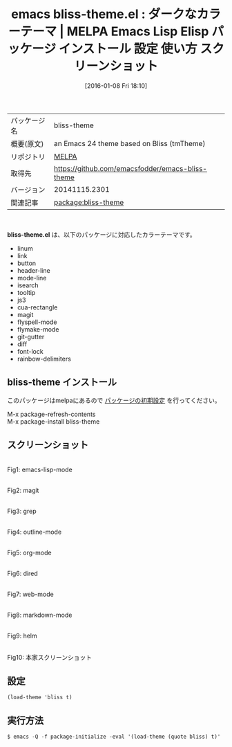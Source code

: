 #+BLOG: rubikitch
#+POSTID: 2317
#+DATE: [2016-01-08 Fri 18:10]
#+PERMALINK: bliss-theme
#+OPTIONS: toc:nil num:nil todo:nil pri:nil tags:nil ^:nil \n:t -:nil
#+ISPAGE: nil
#+DESCRIPTION:
# (progn (erase-buffer)(find-file-hook--org2blog/wp-mode))
#+BLOG: rubikitch
#+CATEGORY: Emacs, theme
#+EL_PKG_NAME: bliss-theme
#+EL_TAGS: emacs, %p, %p.el, emacs lisp %p, elisp %p, emacs %f %p, emacs %p 使い方, emacs %p 設定, emacs パッケージ %p, emacs %p スクリーンショット, color-theme, カラーテーマ
#+EL_TITLE: Emacs Lisp Elisp パッケージ インストール 設定 使い方 スクリーンショット
#+EL_TITLE0: ダークなカラーテーマ
#+EL_URL: 
#+begin: org2blog
#+DESCRIPTION: MELPAのEmacs Lispパッケージbliss-themeの紹介
#+MYTAGS: package:bliss-theme, emacs 使い方, emacs コマンド, emacs, bliss-theme, bliss-theme.el, emacs lisp bliss-theme, elisp bliss-theme, emacs melpa bliss-theme, emacs bliss-theme 使い方, emacs bliss-theme 設定, emacs パッケージ bliss-theme, emacs bliss-theme スクリーンショット, color-theme, カラーテーマ
#+TAGS: package:bliss-theme, emacs 使い方, emacs コマンド, emacs, bliss-theme, bliss-theme.el, emacs lisp bliss-theme, elisp bliss-theme, emacs melpa bliss-theme, emacs bliss-theme 使い方, emacs bliss-theme 設定, emacs パッケージ bliss-theme, emacs bliss-theme スクリーンショット, color-theme, カラーテーマ, Emacs, theme, bliss-theme.el
#+TITLE: emacs bliss-theme.el : ダークなカラーテーマ | MELPA Emacs Lisp Elisp パッケージ インストール 設定 使い方 スクリーンショット
#+BEGIN_HTML
<table>
<tr><td>パッケージ名</td><td>bliss-theme</td></tr>
<tr><td>概要(原文)</td><td>an Emacs 24 theme based on Bliss (tmTheme)</td></tr>
<tr><td>リポジトリ</td><td><a href="http://melpa.org/">MELPA</a></td></tr>
<tr><td>取得先</td><td><a href="https://github.com/emacsfodder/emacs-bliss-theme">https://github.com/emacsfodder/emacs-bliss-theme</a></td></tr>
<tr><td>バージョン</td><td>20141115.2301</td></tr>
<tr><td>関連記事</td><td><a href="http://rubikitch.com/tag/package:bliss-theme/">package:bliss-theme</a> </td></tr>
</table>
<br />
#+END_HTML
*bliss-theme.el* は、以下のパッケージに対応したカラーテーマです。
- linum
- link
- button
- header-line
- mode-line
- isearch
- tooltip
- js3
- cua-rectangle
- magit
- flyspell-mode
- flymake-mode
- git-gutter
- diff
- font-lock
- rainbow-delimiters
** bliss-theme インストール
このパッケージはmelpaにあるので [[http://rubikitch.com/package-initialize][パッケージの初期設定]] を行ってください。

M-x package-refresh-contents
M-x package-install bliss-theme


#+end:
** 概要                                                             :noexport:
*bliss-theme.el* は、以下のパッケージに対応したカラーテーマです。
- linum
- link
- button
- header-line
- mode-line
- isearch
- tooltip
- js3
- cua-rectangle
- magit
- flyspell-mode
- flymake-mode
- git-gutter
- diff
- font-lock
- rainbow-delimiters
** スクリーンショット
# (save-window-excursion (async-shell-command "emacs-test -eval '(load-theme (quote bliss) t)'"))
# (progn (forward-line 1)(shell-command "screenshot-time.rb org_theme_template" t))
#+ATTR_HTML: :width 480
[[file:/r/sync/screenshots/20160108181142.png]]
Fig1: emacs-lisp-mode

#+ATTR_HTML: :width 480
[[file:/r/sync/screenshots/20160108181146.png]]
Fig2: magit

#+ATTR_HTML: :width 480
[[file:/r/sync/screenshots/20160108181148.png]]
Fig3: grep

#+ATTR_HTML: :width 480
[[file:/r/sync/screenshots/20160108181149.png]]
Fig4: outline-mode

#+ATTR_HTML: :width 480
[[file:/r/sync/screenshots/20160108181151.png]]
Fig5: org-mode

#+ATTR_HTML: :width 480
[[file:/r/sync/screenshots/20160108181153.png]]
Fig6: dired

#+ATTR_HTML: :width 480
[[file:/r/sync/screenshots/20160108181155.png]]
Fig7: web-mode

#+ATTR_HTML: :width 480
[[file:/r/sync/screenshots/20160108181156.png]]
Fig8: markdown-mode

#+ATTR_HTML: :width 480
[[file:/r/sync/screenshots/20160108181159.png]]
Fig9: helm


#+ATTR_HTML: :width 480
[[https://github.com/emacsfodder/emacs-bliss-theme/raw/master/bliss-theme.png]]
Fig10: 本家スクリーンショット



** 設定
#+BEGIN_SRC fundamental
(load-theme 'bliss t)
#+END_SRC

** 実行方法
#+BEGIN_EXAMPLE
$ emacs -Q -f package-initialize -eval '(load-theme (quote bliss) t)'
#+END_EXAMPLE

# (progn (forward-line 1)(shell-command "screenshot-time.rb org_template" t))
